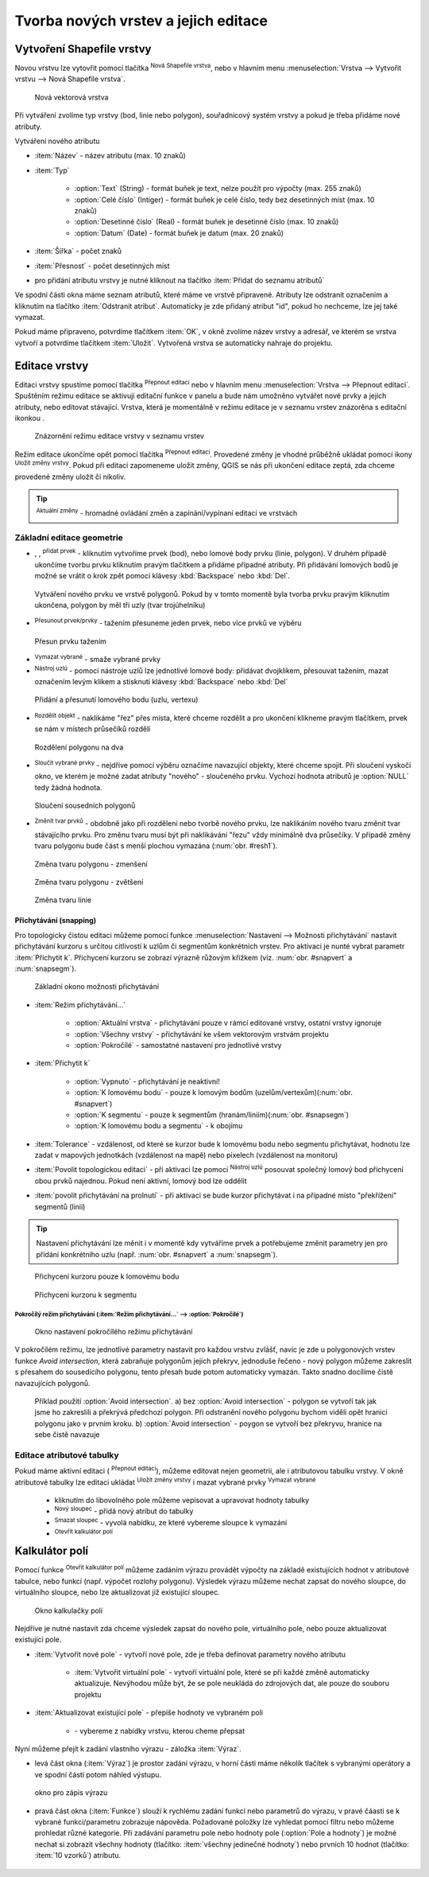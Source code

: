 .. |selectstring| image:: ../images/icon/selectstring.png
   :width: 2.5em
.. |checkbox| image:: ../images/icon/checkbox.png
   :width: 1.5em
.. |checkbox_unchecked| image:: ../images/icon/checkbox_unchecked.png
   :width: 1.5em
.. |mActionAddOgrLayer| image:: ../images/icon/mActionAddOgrLayer.png
   :width: 1.5em
.. |mActionAllEdits| image:: ../images/icon/mActionAllEdits.png
   :width: 1.5em
.. |mActionDeleteAttribute| image:: ../images/icon/mActionDeleteAttribute.png
   :width: 1.5em
.. |mActionNewAttribute| image:: ../images/icon/mActionNewAttribute.png
   :width: 1.5em
.. |mActionCalculateField| image:: ../images/icon/mActionCalculateField.png
   :width: 1.5em
.. |mActionReshape| image:: ../images/icon/mActionReshape.png
   :width: 1.5em
.. |mActionMergeFeatures| image:: ../images/icon/mActionMergeFeatures.png
   :width: 1.5em
.. |checkbox| image:: ../images/icon/checkbox.png
   :width: 1.5em
.. |mActionSplitFeatures| image:: ../images/icon/mActionSplitFeatures.png
   :width: 1.5em
.. |mActionNodeTool| image:: ../images/icon/mActionNodeTool.png
   :width: 1.5em
.. |mActionMoveFeature| image:: ../images/icon/mActionMoveFeature.png
   :width: 1.5em
.. |mActionCapturePolygon| image:: ../images/icon/mActionCapturePolygon.png
   :width: 1.5em
.. |mActionCapturePoint| image:: ../images/icon/mActionCapturePoint.png
   :width: 1.5em
.. |selectnumber| image:: ../images/icon/selectnumber.png
   :width: 2.5em
.. |mActionCaptureLine| image:: ../images/icon/mActionCaptureLine.png
   :width: 1.5em
.. |mActionToggleEditing| image:: ../images/icon/mActionToggleEditing.png
   :width: 1.5em
.. |mActionSaveAllEdits| image:: ../images/icon/mActionSaveAllEdits.png
   :width: 1.5em
.. |splitter| image:: ../images/icon/digitizing_tools/splitter.png
   :width: 1.5em
.. |plugin| image:: ../images/icon/plugin.png
   :width: 1.5em
.. |remove| image:: ../images/icon/remove.png
   :width: 1.5em
   
   
   
Tvorba nových vrstev a jejich editace
=====================================

Vytvoření Shapefile vrstvy
--------------------------
Novou vrstvu lze vytovřit pomocí tlačítka |mActionAddOgrLayer| :sup:`Nová Shapefile vrstva`, nebo v hlavním menu :menuselection:`Vrstva --> Vytvořit vrstvu --> Nová Shapefile vrstva`. 

.. figure:: images/new_layer.png
    :scale: 75%
    
    Nová vektorová vrstva


Při vytváření zvolíme typ vrstvy (bod, linie nebo polygon), souřadnicový systém vrstvy a pokud je třeba přidáme nové atributy.

Vytváření nového atributu

- :item:`Název` - název atributu (max. 10 znaků)
- :item:`Typ` |selectstring|
    
    - :option:`Text` (String) - formát buňek je text, nelze použít pro výpočty (max. 255 znaků)
    - :option:`Celé číslo` (Intiger) - formát buňek je celé číslo, tedy bez desetinných míst (max. 10 znaků)
    - :option:`Desetinné číslo` (Real) - formát buňek je desetinné číslo (max. 10 znaků)
    - :option:`Datum` (Date) - formát buňek je datum (max. 20 znaků)

- :item:`Šířka` - počet znaků
- :item:`Přesnost` - počet desetinných míst
- pro přidání atributu vrstvy je nutné kliknout na tlačítko |mActionNewAttribute| :item:`Přidat do seznamu atributů` 

Ve spodní části okna máme seznam atributů, které máme ve vrstvě připravené. Atributy lze odstranit označením a kliknutím na tlačítko |mActionDeleteAttribute| :item:`Odstranit atribut`. Automaticky je zde přidaný atribut "id", pokud ho nechceme, lze jej také vymazat.

Pokud máme připraveno, potvrdíme tlačítkem :item:`OK`, v okně zvolíme název vrstvy a adresář, ve kterém se vrstva vytvoří a potvrdíme tlačítkem :item:`Uložit`. Vytvořená vrstva se automaticky nahraje do projektu.
   
Editace vrstvy
--------------   
   
Editaci vrstvy spustíme pomocí tlačítka |mActionToggleEditing| :sup:`Přepnout editaci` nebo v hlavním menu :menuselection:`Vrstva --> Přepnout editaci`. Spuštěním režimu editace se aktivují editační funkce v panelu a bude nám umožněno vytvářet nové prvky a jejich atributy, nebo editovat stávající. Vrstva, která je momentálně v režimu editace je v seznamu vrstev znázorěna s editační ikonkou |mActionToggleEditing|.

.. figure:: images/edit_layers_icon.png
    :scale: 90%

    Znázornění režimu editace vrstvy v seznamu vrstev

        
Režim editace ukončíme opět pomocí tlačítka |mActionToggleEditing| :sup:`Přepnout editaci`. Provedené změny je vhodné průběžně ukládat pomocí ikony |mActionSaveAllEdits| :sup:`Uložit změny vrstvy`. Pokud při editaci zapomeneme uložit změny, QGIS se nás  při ukončení editace zeptá, zda chceme provedené změny uložit či nikoliv.
        
.. tip:: |mActionAllEdits| :sup:`Aktuální změny` - hromadné ovládání změn a zapínání/vypínaní editací ve vrstvách

Základní editace geometrie
^^^^^^^^^^^^^^^^^^^^^^^^^^

- |mActionCapturePoint|, |mActionCaptureLine|, |mActionCapturePolygon| :sup:`přidat prvek` - kliknutím vytvoříme prvek (bod), nebo lomové body prvku (linie, polygon). V druhém případě ukončíme tvorbu prvku kliknutím pravým tlačítkem a přidáme případné atributy. Při přidávání lomových bodů je možné se vrátit o krok zpět pomocí klávesy :kbd:`Backspace` nebo :kbd:`Del`.

.. figure:: images/edit_polygon.png

    Vytváření nového prvku ve vrstvě polygonů. Pokud by v tomto momentě byla tvorba prvku pravým kliknutím ukončena, polygon by měl tři uzly (tvar trojúhelníku)

- |mActionMoveFeature| :sup:`Přesunout prvek/prvky` - tažením přesuneme jeden prvek, nebo více prvků ve výběru

.. figure:: images/edit_polygon_move.png

    Přesun prvku tažením
    
- |remove| :sup:`Vymazat vybrané` - smaže vybrané prvky 

- |mActionNodeTool| :sup:`Nástroj uzlú` - pomocí nástroje uzlů lze jednotlivé lomové body: přidávat dvojklikem, přesouvat tažením, mazat označením levým klikem a stisknutí klávesy :kbd:`Backspace` nebo :kbd:`Del`

.. figure:: images/edit_polygon_node.png

    Přidání a přesunutí lomového bodu (uzlu, vertexu)

- |mActionSplitFeatures| :sup:`Rozdělit objekt` - naklikáme "řez" přes místa, které chceme rozdělit a pro ukončení klikneme pravým tlačítkem, prvek se nám v místech průsečíků rozdělí

.. figure:: images/edit_polygon_split.png

    Rozdělení polygonu na dva


- |mActionMergeFeatures| :sup:`Sloučit vybrané prvky` - nejdříve pomocí výběru označíme navazující objekty, které chceme spojit. Při sloučení vyskočí okno, ve kterém je možné zadat atributy "nového" - sloučeného prvku. Vychozí hodnota atributů je :option:`NULL` tedy žádná hodnota.

.. figure:: images/edit_polygon_merge.png

    Sloučení sousedních polygonů



- |mActionReshape| :sup:`Změnit tvar prvků` - obdobně jako při rozdělení nebo tvorbě nového prvku, lze naklikáním nového tvaru změnit tvar stávajícího prvku. Pro změnu tvaru musí být při naklikávání "řezu" vždy minimálně dva průsečíky. V případě změny tvaru polygonu bude část s menší plochou vymazána (:num:`obr. #resh1`).

.. _resh1:

.. figure:: images/edit_polygon_resh.png

    Změna tvaru polygonu - zmenšení
    
.. figure:: images/edit_polygon_resh2.png

    Změna tvaru polygonu - zvětšení

.. figure:: images/edit_line_resh.png

    Změna tvaru linie

Přichytávání (snapping)
.......................

Pro topologicky čistou editaci můžeme pomocí funkce :menuselection:`Nastavení --> Možnosti přichytávání` nastavit přichytávání kurzoru s určitou citlivostí k uzlům či segmentům konkrétních vrstev. Pro aktivaci je nunté vybrat parametr :item:`Přichytit k`. Přichycení kurzoru se zobrazí výrazně růžovým křížkem (viz. :num:`obr. #snapvert` a :num:`snapsegm`).

.. figure:: images/snapping.png
    
    Základní okono možnosti přichytávání
 
- :item:`Režim přichytávání...` |selectstring| 

    - :option:`Aktuální vrstva` - přichytávání pouze v rámcí editované vrstvy, ostatní vrstvy ignoruje
    - :option:`Všechny vrstvy` - přichytávání ke všem vektorovým vrstvám projektu
    - :option:`Pokročílé` - samostatné nastavení pro jednotlivé vrstvy

- :item:`Přichytit k` |selectstring| 
    
    - :option:`Vypnuto` - přichytávání je neaktivní!
    - :option:`K lomovému bodu` - pouze k lomovým bodům (uzelům/vertexům)(:num:`obr. #snapvert`)
    - :option:`K segmentu` - pouze k segmentům (hranám/liniím)(:num:`obr. #snapsegm`)
    - :option:`K lomovému bodu a segmentu` - k obojímu
    
- :item:`Tolerance` |selectnumber| - vzdálenost, od které se kurzor bude k lomovému bodu nebo segmentu přichytávat, hodnotu lze zadat v mapových jednotkách (vzdálenost na mapě) nebo pixelech (vzdálenost na monitoru)

- :item:`Povolit topologickou editaci` |checkbox| - při aktivaci lze pomocí |mActionNodeTool| :sup:`Nástroj uzlú` posouvat společný lomový bod přichycení obou prvků najednou. Pokud není aktivní, lomový bod lze oddělit
        
- :item:`povolit přichytávání na prolnutí` |checkbox| - při aktivaci se bude kurzor přichytávat i na případné místo "překřížení" segmentů (linií) 

.. tip:: Nastavení přichytávání lze měnit i v momentě kdy vytváříme prvek a potřebujeme změnit parametry jen pro přidání konkrétního uzlu (např. :num:`obr. #snapvert` a :num:`snapsegm`).

.. _snapvert:

.. figure:: images/snapping_vertex.png
    
    Přichycení kurzoru pouze k lomovému bodu


.. _snapsegm:

.. figure:: images/snapping_segment.png
    
    Přichycení kurzoru k segmentu
                                           

Pokročílý režim přichytávání (:item:`Režim přichytávání...` |selectstring| --> :option:`Pokročílé`)
,,,,,,,,,,,,,,,,,,,,,,,,,,,,,,,,,,,,,,,,,,,,,,,,,,,,,,,,,,,,,,,,,,,,,,,,,,,,,,,,,,,,,,,,,,,,,,,,,,,


.. figure:: images/snapping_adv.png
    
    Okno nastavení pokročílého režimu přichytávání

V pokročilém režimu, lze jednotlivé parametry nastavit pro každou vrstvu zvlášť, navíc je zde u polygonových vrstev funkce |checkbox| `Avoid intersection`, která zabraňuje polygonům jejich překryv, jednoduše řečeno - nový polygon můžeme zakreslit s přesahem do sousedícího polygonu, tento přesah bude potom automaticky vymazán. Takto snadno docílíme čistě navazujících polygonů.

.. figure:: images/snapping_avoid.png
    
    Příklad použití :option:`Avoid intersection`. a) bez :option:`Avoid intersection` - polygon se vytvoří tak jak jsme ho zakreslili a překrývá předchozí polygon. Při odstranění nového polygonu bychom viděli opět hranici polygonu jako v prvním kroku. b) :option:`Avoid intersection` - poygon se vytvoří bez překryvu, hranice na sebe čistě navazuje
                   
.. noteadvanced:: Funkce rozdělení polygonu pomocí linie - |splitter| :sup:`split by lines` ze zásuvného modulu |plugin| :guilabel:`Digitizing tools`. Touto funkcí můžeme nahradit :option:`Avoid intersection` - u linií není možná. Nechtěnou část polygonu potom ručně odstraníme. Takto můžeme vytvořit topologicky čistou hranici polygon-linie. Také lze takto "vklínit" liniový prvek (cestu, vodní tok, transekt) do polygonu, který tímto rozdělíme na více částí
     
    - nejprve je třeba výběrem označit jak polygon který chceme rozdělit, tak linii, která bude polygon rozdělovat
    - spustíme funkci -> v nabídce |selectstring| vybereme liniovou vrstvu (ve které je vybraný prvek, který bude polygon rozdělovat)

Editace atributové tabulky
^^^^^^^^^^^^^^^^^^^^^^^^^^

Pokud máme aktivní editaci (|mActionToggleEditing| :sup:`Přepnout editaci`), můžeme editovat nejen geometrii, ale i atributovou tabulku vrstvy. V okně atributové tabulky lze editaci ukládat |mActionSaveAllEdits| :sup:`Uložit změny vrstvy` i mazat vybrané prvky |remove| :sup:`Vymazat vybrané`

    - kliknutím do libovolného pole můžeme vepisovat a upravovat hodnoty tabulky
    - |mActionNewAttribute| :sup:`Nový sloupec` - přidá nový atribut do tabulky
    - |mActionDeleteAttribute| :sup:`Smazat sloupec` - vyvolá nabídku, ze které vybereme sloupce k vymazání
    - |mActionCalculateField| :sup:`Otevřít kalkulátor polí`
    
.. todo:: dopsat kalkulátor polí

Kalkulátor polí
---------------
Pomocí funkce |mActionCalculateField| :sup:`Otevřít kalkulátor polí` můžeme zadáním výrazu provádět výpočty na základě existujících hodnot v atributové tabulce, nebo funkcí (např. výpočet rozlohy polygonu). Výsledek výrazu můžeme nechat zapsat do nového sloupce, do virtuálního sloupce, nebo lze aktualizovat již existující sloupec.

.. figure:: images/field_calc.png
    
    Okno kalkulačky polí

Nejdříve je nutné nastavit zda chceme výsledek zapsat do nového pole, virtuálního pole, nebo pouze aktualizovat existující pole.


- :item:`Vytvořit nové pole` |checkbox| - vytvoří nové pole, zde je třeba definovat parametry nového atributu
    
    - :item:`Vytvořit virtuální pole` |checkbox| - vytvoří virtuální pole, které se při každé změně automaticky aktualizuje. Nevýhodou může být, že se pole neukládá do zdrojových dat, ale pouze do souboru projektu
    
- :item:`Aktualizovat existující pole` |checkbox| - přepíše hodnoty ve vybraném poli

    - |selectstring| - vybereme z nabídky vrstvu, kterou cheme přepsat
 
Nyní můžeme přejít k zadání vlastního výrazu - záložka :item:`Výraz`. 

- levá část okna (:item:`Výraz`) je prostor zadání výrazu, v horní části máme několik tlačítek s vybranými operátory a ve spodní části potom náhled výstupu. 

.. figure:: images/field_calc_exp.png
    :scale: 80%

    okno pro zápis výrazu


.. todo:: dokončit

- pravá část okna (:item:`Funkce`) slouží k rychlému zadání funkcí nebo parametrů do výrazu, v pravé čáasti se k vybrané funkci/parametru zobrazuje nápověda. Požadované položky lze vyhledat pomocí filtru nebo můžeme prohledat různé kategorie. Při zadávání parametru pole nebo hodnoty pole (:option:`Pole a hodnoty`) je možné nechat si zobrazit všechny hodnoty (tlačítko: :item:`všechny jedinečné hodnoty`) nebo prvních 10 hodnot (tlačítko: :item:`10 vzorků`) atributu.

.. figure:: images/field_calc_fun.png


    
.. figure:: images/field_calc_fun_field.png
    


.. noteadvanced:: druhá záložka - :item:`Editor funkcí` umožňuje definovat vlastní funkce pomocí jazyka Python


